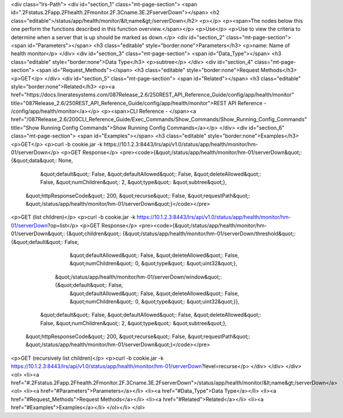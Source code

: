 <div class="lrs-Path">
<div id="section_1" class="mt-page-section">
<span id=".2Fstatus.2Fapp.2Fhealth.2Fmonitor.2F.3Cname.3E.2FserverDown"></span>
<h2 class="editable">/status/app/health/monitor/&lt;name&gt;/serverDown</h2>
<p></p>
<p><span>The nodes below this one perform the functions described in this function overview.</span></p>
<p>Use</p>
<p>Use to view the criteria to determine when a server that is up should be marked as down.</p>
<div id="section_2" class="mt-page-section">
<span id="Parameters"></span>
<h3 class="editable" style="border:none">Parameters</h3>
<p>name: Name of health monitor</p>
</div>
<div id="section_3" class="mt-page-section">
<span id="Data_Type"></span>
<h3 class="editable" style="border:none">Data Type</h3>
<p>subtree</p>
</div>
<div id="section_4" class="mt-page-section">
<span id="Request_Methods"></span>
<h3 class="editable" style="border:none">Request Methods</h3>
<p>GET</p>
</div>
<div id="section_5" class="mt-page-section">
<span id="Related"></span>
<h3 class="editable" style="border:none">Related</h3>
<p><a href="https://docs.lineratesystems.com/087Release_2.6/250REST_API_Reference_Guide/config/app/health/monitor" title="087Release_2.6/250REST_API_Reference_Guide/config/app/health/monitor">REST API Reference - /config/app/health/monitor</a></p>
<p><span>CLI Reference - </span><a href="/087Release_2.6/200CLI_Reference_Guide/Exec_Commands/Show_Commands/Show_Running_Config_Commands" title="Show Running Config Commands">Show Running Config Commands</a></p>
</div>
<div id="section_6" class="mt-page-section">
<span id="Examples"></span>
<h3 class="editable" style="border:none">Examples</h3>
<p>GET</p>
<p>curl -b cookie.jar -k https://10.1.2.3:8443/lrs/api/v1.0/status/app/health/monitor/hm-01/serverDown</p>
<p>GET Response</p>
<pre><code>{&quot;/status/app/health/monitor/hm-01/serverDown&quot;: {&quot;data&quot;: None,
                                                  &quot;default&quot;: False,
                                                  &quot;defaultAllowed&quot;: False,
                                                  &quot;deleteAllowed&quot;: False,
                                                  &quot;numChildren&quot;: 2,
                                                  &quot;type&quot;: &quot;subtree&quot;},
 &quot;httpResponseCode&quot;: 200,
 &quot;recurse&quot;: False,
 &quot;requestPath&quot;: &quot;/status/app/health/monitor/hm-01/serverDown&quot;}</code></pre>
<p>GET (list children)</p>
<p>curl -b cookie.jar -k https://10.1.2.3:8443/lrs/api/v1.0/status/app/health/monitor/hm-01/serverDown?op=list</p>
<p>GET Response</p>
<pre><code>{&quot;/status/app/health/monitor/hm-01/serverDown&quot;: {&quot;children&quot;: {&quot;/status/app/health/monitor/hm-01/serverDown/threshold&quot;: {&quot;default&quot;: False,
                                                                                                                           &quot;defaultAllowed&quot;: False,
                                                                                                                           &quot;deleteAllowed&quot;: False,
                                                                                                                           &quot;numChildren&quot;: 0,
                                                                                                                           &quot;type&quot;: &quot;uint32&quot;},
                                                                &quot;/status/app/health/monitor/hm-01/serverDown/window&quot;: {&quot;default&quot;: False,
                                                                                                                        &quot;defaultAllowed&quot;: False,
                                                                                                                        &quot;deleteAllowed&quot;: False,
                                                                                                                        &quot;numChildren&quot;: 0,
                                                                                                                        &quot;type&quot;: &quot;uint32&quot;}},
                                                  &quot;default&quot;: False,
                                                  &quot;defaultAllowed&quot;: False,
                                                  &quot;deleteAllowed&quot;: False,
                                                  &quot;numChildren&quot;: 2,
                                                  &quot;type&quot;: &quot;subtree&quot;},
 &quot;httpResponseCode&quot;: 200,
 &quot;recurse&quot;: False,
 &quot;requestPath&quot;: &quot;/status/app/health/monitor/hm-01/serverDown&quot;}</code></pre>
<p>GET (recursively list children)</p>
<p>curl -b cookie.jar -k https://10.1.2.3:8443/lrs/api/v1.0/status/app/health/monitor/hm-01/serverDown?level=recurse</p>
</div>
</div>
</div>
<ol>
<li><a href="#.2Fstatus.2Fapp.2Fhealth.2Fmonitor.2F.3Cname.3E.2FserverDown">/status/app/health/monitor/&lt;name&gt;/serverDown</a>
<ol>
<li><a href="#Parameters">Parameters</a></li>
<li><a href="#Data_Type">Data Type</a></li>
<li><a href="#Request_Methods">Request Methods</a></li>
<li><a href="#Related">Related</a></li>
<li><a href="#Examples">Examples</a></li>
</ol></li>
</ol>
